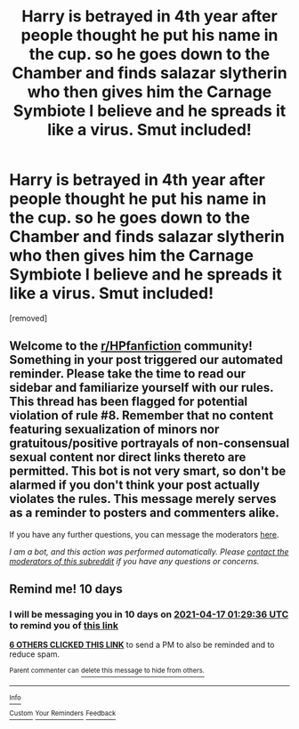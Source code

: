 #+TITLE: Harry is betrayed in 4th year after people thought he put his name in the cup. so he goes down to the Chamber and finds salazar slytherin who then gives him the Carnage Symbiote I believe and he spreads it like a virus. Smut included!

* Harry is betrayed in 4th year after people thought he put his name in the cup. so he goes down to the Chamber and finds salazar slytherin who then gives him the Carnage Symbiote I believe and he spreads it like a virus. Smut included!
:PROPERTIES:
:Author: AmberSero
:Score: 5
:DateUnix: 1617754262.0
:DateShort: 2021-Apr-07
:FlairText: What's That Fic?
:END:
[removed]


** Welcome to the [[/r/HPfanfiction][r/HPfanfiction]] community! Something in your post triggered our automated reminder. Please take the time to read our sidebar and familiarize yourself with our rules. This thread has been flagged for potential violation of rule #8. Remember that no content featuring sexualization of minors nor gratuitous/positive portrayals of non-consensual sexual content nor direct links thereto are permitted. This bot is not very smart, so don't be alarmed if you don't think your post actually violates the rules. This message merely serves as a reminder to posters and commenters alike.

If you have any further questions, you can message the moderators [[https://www.reddit.com/message/compose?to=%2Fr%2FHPfanfiction][here]].

/I am a bot, and this action was performed automatically. Please [[/message/compose/?to=/r/HPfanfiction][contact the moderators of this subreddit]] if you have any questions or concerns./
:PROPERTIES:
:Author: AutoModerator
:Score: 1
:DateUnix: 1617754263.0
:DateShort: 2021-Apr-07
:END:


** Remind me! 10 days
:PROPERTIES:
:Author: trick_fox
:Score: 1
:DateUnix: 1617758976.0
:DateShort: 2021-Apr-07
:END:

*** I will be messaging you in 10 days on [[http://www.wolframalpha.com/input/?i=2021-04-17%2001:29:36%20UTC%20To%20Local%20Time][*2021-04-17 01:29:36 UTC*]] to remind you of [[https://www.reddit.com/r/HPfanfiction/comments/mlpn5i/harry_is_betrayed_in_4th_year_after_people/gtn16wz/?context=3][*this link*]]

[[https://www.reddit.com/message/compose/?to=RemindMeBot&subject=Reminder&message=%5Bhttps%3A%2F%2Fwww.reddit.com%2Fr%2FHPfanfiction%2Fcomments%2Fmlpn5i%2Fharry_is_betrayed_in_4th_year_after_people%2Fgtn16wz%2F%5D%0A%0ARemindMe%21%202021-04-17%2001%3A29%3A36%20UTC][*6 OTHERS CLICKED THIS LINK*]] to send a PM to also be reminded and to reduce spam.

^{Parent commenter can} [[https://www.reddit.com/message/compose/?to=RemindMeBot&subject=Delete%20Comment&message=Delete%21%20mlpn5i][^{delete this message to hide from others.}]]

--------------

[[https://www.reddit.com/r/RemindMeBot/comments/e1bko7/remindmebot_info_v21/][^{Info}]]

[[https://www.reddit.com/message/compose/?to=RemindMeBot&subject=Reminder&message=%5BLink%20or%20message%20inside%20square%20brackets%5D%0A%0ARemindMe%21%20Time%20period%20here][^{Custom}]]
[[https://www.reddit.com/message/compose/?to=RemindMeBot&subject=List%20Of%20Reminders&message=MyReminders%21][^{Your Reminders}]]
[[https://www.reddit.com/message/compose/?to=Watchful1&subject=RemindMeBot%20Feedback][^{Feedback}]]
:PROPERTIES:
:Author: RemindMeBot
:Score: 1
:DateUnix: 1617759006.0
:DateShort: 2021-Apr-07
:END:
